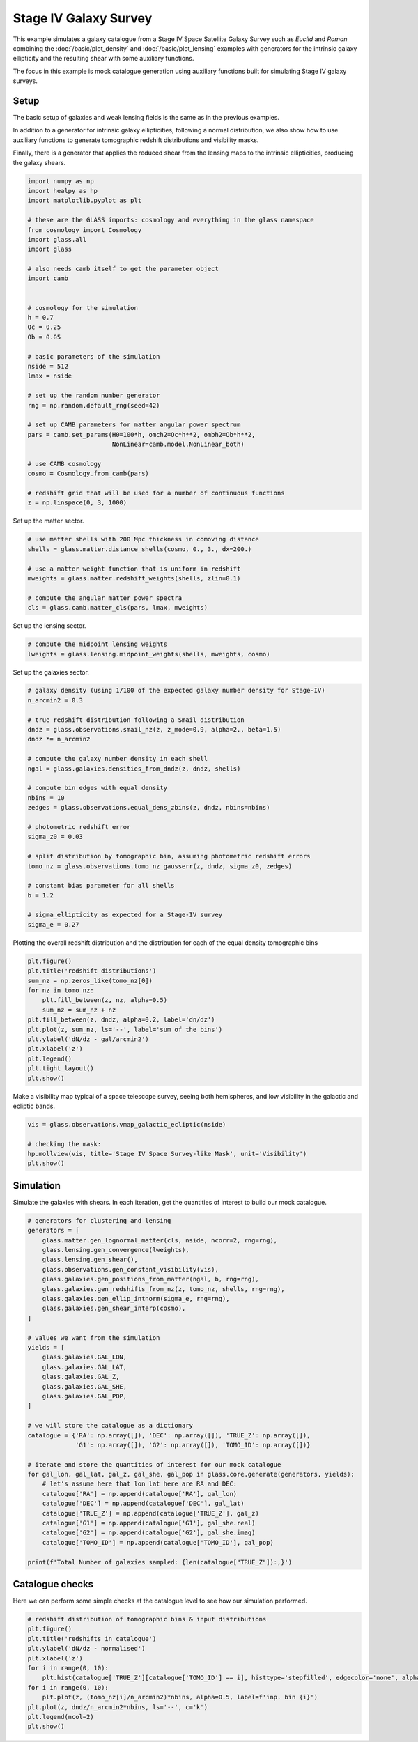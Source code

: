 
.. DO NOT EDIT.
.. THIS FILE WAS AUTOMATICALLY GENERATED BY SPHINX-GALLERY.
.. TO MAKE CHANGES, EDIT THE SOURCE PYTHON FILE:
.. "advanced/plot_s4_galaxies.py"
.. LINE NUMBERS ARE GIVEN BELOW.

.. only:: html

    .. note::
        :class: sphx-glr-download-link-note

        Click :ref:`here <sphx_glr_download_advanced_plot_s4_galaxies.py>`
        to download the full example code

.. rst-class:: sphx-glr-example-title

.. _sphx_glr_advanced_plot_s4_galaxies.py:


Stage IV Galaxy Survey
======================

This example simulates a galaxy catalogue from a Stage IV Space Satellite Galaxy
Survey such as *Euclid* and *Roman* combining the :doc:`/basic/plot_density` and
:doc:`/basic/plot_lensing` examples with generators for the intrinsic galaxy
ellipticity and the resulting shear with some auxiliary functions.

The focus in this example is mock catalogue generation using auxiliary functions
built for simulating Stage IV galaxy surveys.

.. GENERATED FROM PYTHON SOURCE LINES 15-26

Setup
-----
The basic setup of galaxies and weak lensing fields is the same as in the
previous examples.

In addition to a generator for intrinsic galaxy ellipticities,
following a normal distribution, we also show how to use auxiliary functions
to generate tomographic redshift distributions and visibility masks.

Finally, there is a generator that applies the reduced shear from the lensing
maps to the intrinsic ellipticities, producing the galaxy shears.

.. GENERATED FROM PYTHON SOURCE LINES 26-63

.. code-block:: default


    import numpy as np
    import healpy as hp
    import matplotlib.pyplot as plt

    # these are the GLASS imports: cosmology and everything in the glass namespace
    from cosmology import Cosmology
    import glass.all
    import glass

    # also needs camb itself to get the parameter object
    import camb


    # cosmology for the simulation
    h = 0.7
    Oc = 0.25
    Ob = 0.05

    # basic parameters of the simulation
    nside = 512
    lmax = nside

    # set up the random number generator
    rng = np.random.default_rng(seed=42)

    # set up CAMB parameters for matter angular power spectrum
    pars = camb.set_params(H0=100*h, omch2=Oc*h**2, ombh2=Ob*h**2,
                           NonLinear=camb.model.NonLinear_both)

    # use CAMB cosmology
    cosmo = Cosmology.from_camb(pars)

    # redshift grid that will be used for a number of continuous functions
    z = np.linspace(0, 3, 1000)









.. GENERATED FROM PYTHON SOURCE LINES 64-65

Set up the matter sector.

.. GENERATED FROM PYTHON SOURCE LINES 65-76

.. code-block:: default


    # use matter shells with 200 Mpc thickness in comoving distance
    shells = glass.matter.distance_shells(cosmo, 0., 3., dx=200.)

    # use a matter weight function that is uniform in redshift
    mweights = glass.matter.redshift_weights(shells, zlin=0.1)

    # compute the angular matter power spectra
    cls = glass.camb.matter_cls(pars, lmax, mweights)









.. GENERATED FROM PYTHON SOURCE LINES 77-78

Set up the lensing sector.

.. GENERATED FROM PYTHON SOURCE LINES 78-83

.. code-block:: default


    # compute the midpoint lensing weights
    lweights = glass.lensing.midpoint_weights(shells, mweights, cosmo)









.. GENERATED FROM PYTHON SOURCE LINES 84-85

Set up the galaxies sector.

.. GENERATED FROM PYTHON SOURCE LINES 85-112

.. code-block:: default


    # galaxy density (using 1/100 of the expected galaxy number density for Stage-IV)
    n_arcmin2 = 0.3

    # true redshift distribution following a Smail distribution
    dndz = glass.observations.smail_nz(z, z_mode=0.9, alpha=2., beta=1.5)
    dndz *= n_arcmin2

    # compute the galaxy number density in each shell
    ngal = glass.galaxies.densities_from_dndz(z, dndz, shells)

    # compute bin edges with equal density
    nbins = 10
    zedges = glass.observations.equal_dens_zbins(z, dndz, nbins=nbins)

    # photometric redshift error
    sigma_z0 = 0.03

    # split distribution by tomographic bin, assuming photometric redshift errors
    tomo_nz = glass.observations.tomo_nz_gausserr(z, dndz, sigma_z0, zedges)

    # constant bias parameter for all shells
    b = 1.2

    # sigma_ellipticity as expected for a Stage-IV survey
    sigma_e = 0.27








.. GENERATED FROM PYTHON SOURCE LINES 113-115

Plotting the overall redshift distribution and the
distribution for each of the equal density tomographic bins

.. GENERATED FROM PYTHON SOURCE LINES 115-129

.. code-block:: default

    plt.figure()
    plt.title('redshift distributions')
    sum_nz = np.zeros_like(tomo_nz[0])
    for nz in tomo_nz:
        plt.fill_between(z, nz, alpha=0.5)
        sum_nz = sum_nz + nz
    plt.fill_between(z, dndz, alpha=0.2, label='dn/dz')
    plt.plot(z, sum_nz, ls='--', label='sum of the bins')
    plt.ylabel('dN/dz - gal/arcmin2')
    plt.xlabel('z')
    plt.legend()
    plt.tight_layout()
    plt.show()




.. image-sg:: /advanced/images/sphx_glr_plot_s4_galaxies_001.png
   :alt: redshift distributions
   :srcset: /advanced/images/sphx_glr_plot_s4_galaxies_001.png, /advanced/images/sphx_glr_plot_s4_galaxies_001_2_0x.png 2.0x
   :class: sphx-glr-single-img





.. GENERATED FROM PYTHON SOURCE LINES 130-132

Make a visibility map typical of a space telescope survey, seeing both
hemispheres, and low visibility in the galactic and ecliptic bands.

.. GENERATED FROM PYTHON SOURCE LINES 132-139

.. code-block:: default

    vis = glass.observations.vmap_galactic_ecliptic(nside)

    # checking the mask:
    hp.mollview(vis, title='Stage IV Space Survey-like Mask', unit='Visibility')
    plt.show()





.. image-sg:: /advanced/images/sphx_glr_plot_s4_galaxies_002.png
   :alt: Stage IV Space Survey-like Mask
   :srcset: /advanced/images/sphx_glr_plot_s4_galaxies_002.png, /advanced/images/sphx_glr_plot_s4_galaxies_002_2_0x.png 2.0x
   :class: sphx-glr-single-img





.. GENERATED FROM PYTHON SOURCE LINES 140-144

Simulation
----------
Simulate the galaxies with shears.  In each iteration, get the quantities of
interest to build our mock catalogue.

.. GENERATED FROM PYTHON SOURCE LINES 144-183

.. code-block:: default


    # generators for clustering and lensing
    generators = [
        glass.matter.gen_lognormal_matter(cls, nside, ncorr=2, rng=rng),
        glass.lensing.gen_convergence(lweights),
        glass.lensing.gen_shear(),
        glass.observations.gen_constant_visibility(vis),
        glass.galaxies.gen_positions_from_matter(ngal, b, rng=rng),
        glass.galaxies.gen_redshifts_from_nz(z, tomo_nz, shells, rng=rng),
        glass.galaxies.gen_ellip_intnorm(sigma_e, rng=rng),
        glass.galaxies.gen_shear_interp(cosmo),
    ]

    # values we want from the simulation
    yields = [
        glass.galaxies.GAL_LON,
        glass.galaxies.GAL_LAT,
        glass.galaxies.GAL_Z,
        glass.galaxies.GAL_SHE,
        glass.galaxies.GAL_POP,
    ]

    # we will store the catalogue as a dictionary
    catalogue = {'RA': np.array([]), 'DEC': np.array([]), 'TRUE_Z': np.array([]),
                 'G1': np.array([]), 'G2': np.array([]), 'TOMO_ID': np.array([])}

    # iterate and store the quantities of interest for our mock catalogue
    for gal_lon, gal_lat, gal_z, gal_she, gal_pop in glass.core.generate(generators, yields):
        # let's assume here that lon lat here are RA and DEC:
        catalogue['RA'] = np.append(catalogue['RA'], gal_lon)
        catalogue['DEC'] = np.append(catalogue['DEC'], gal_lat)
        catalogue['TRUE_Z'] = np.append(catalogue['TRUE_Z'], gal_z)
        catalogue['G1'] = np.append(catalogue['G1'], gal_she.real)
        catalogue['G2'] = np.append(catalogue['G2'], gal_she.imag)
        catalogue['TOMO_ID'] = np.append(catalogue['TOMO_ID'], gal_pop)

    print(f'Total Number of galaxies sampled: {len(catalogue["TRUE_Z"]):,}')






.. rst-class:: sphx-glr-script-out

 .. code-block:: none

    /opt/hostedtoolcache/Python/3.8.14/x64/lib/python3.8/site-packages/glass/galaxies.py:457: RuntimeWarning: invalid value encountered in divide
      cdf /= cdf[..., -1:]
    Total Number of galaxies sampled: 22,324,148




.. GENERATED FROM PYTHON SOURCE LINES 184-188

Catalogue checks
----------------
Here we can perform some simple checks at the catalogue level to
see how our simulation performed.

.. GENERATED FROM PYTHON SOURCE LINES 188-201

.. code-block:: default


    # redshift distribution of tomographic bins & input distributions
    plt.figure()
    plt.title('redshifts in catalogue')
    plt.ylabel('dN/dz - normalised')
    plt.xlabel('z')
    for i in range(0, 10):
        plt.hist(catalogue['TRUE_Z'][catalogue['TOMO_ID'] == i], histtype='stepfilled', edgecolor='none', alpha=0.5, bins=50, density=1, label=f'cat. bin {i}')
    for i in range(0, 10):
        plt.plot(z, (tomo_nz[i]/n_arcmin2)*nbins, alpha=0.5, label=f'inp. bin {i}')
    plt.plot(z, dndz/n_arcmin2*nbins, ls='--', c='k')
    plt.legend(ncol=2)
    plt.show()



.. image-sg:: /advanced/images/sphx_glr_plot_s4_galaxies_003.png
   :alt: redshifts in catalogue
   :srcset: /advanced/images/sphx_glr_plot_s4_galaxies_003.png, /advanced/images/sphx_glr_plot_s4_galaxies_003_2_0x.png 2.0x
   :class: sphx-glr-single-img






.. rst-class:: sphx-glr-timing

   **Total running time of the script:** ( 13 minutes  1.510 seconds)


.. _sphx_glr_download_advanced_plot_s4_galaxies.py:

.. only:: html

  .. container:: sphx-glr-footer sphx-glr-footer-example


    .. container:: sphx-glr-download sphx-glr-download-python

      :download:`Download Python source code: plot_s4_galaxies.py <plot_s4_galaxies.py>`

    .. container:: sphx-glr-download sphx-glr-download-jupyter

      :download:`Download Jupyter notebook: plot_s4_galaxies.ipynb <plot_s4_galaxies.ipynb>`
